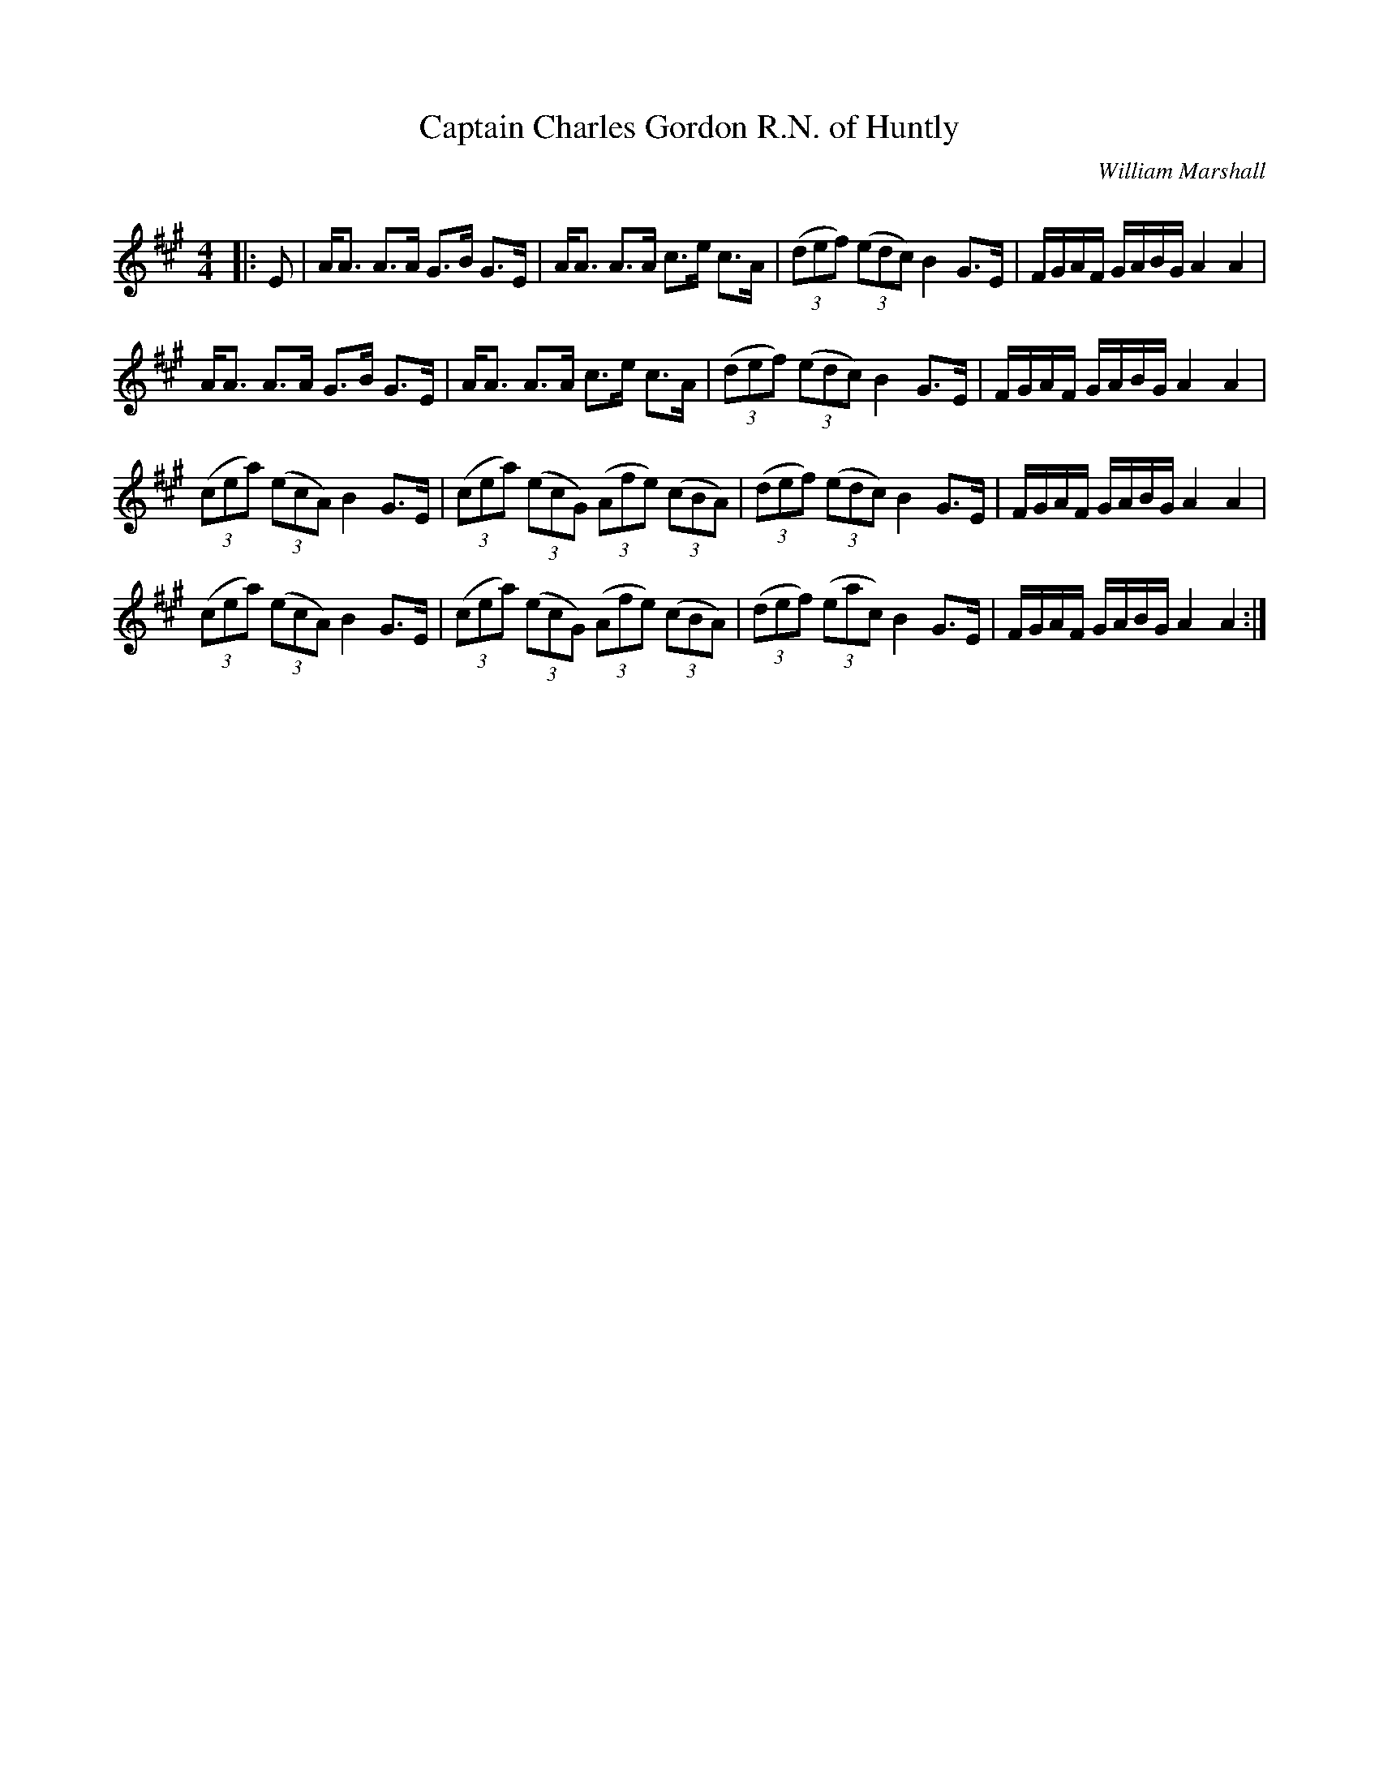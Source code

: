 X:1
T: Captain Charles Gordon R.N. of Huntly
C:William Marshall
R:Strathspey
Q: 128
K:A
M:4/4
L:1/16
|:E2|AA3 A3A G3B G3E|AA3 A3A c3e c3A|((3d2e2f2) ((3e2d2c2) B4 G3E|FGAF GABG A4A4|
AA3 A3A G3B G3E|AA3 A3A c3e c3A|((3d2e2f2) ((3e2d2c2) B4 G3E|FGAF GABG A4A4|
((3c2e2a2) ((3e2c2A2) B4 G3E|((3c2e2a2) ((3e2c2G2) ((3A2f2e2) ((3c2B2A2) |((3d2e2f2) ((3e2d2c2) B4 G3E|FGAF GABG A4A4|
((3c2e2a2) ((3e2c2A2) B4 G3E|((3c2e2a2) ((3e2c2G2) ((3A2f2e2) ((3c2B2A2) |((3d2e2f2) ((3e2a2c2) B4 G3E|FGAF GABG A4A4:|
